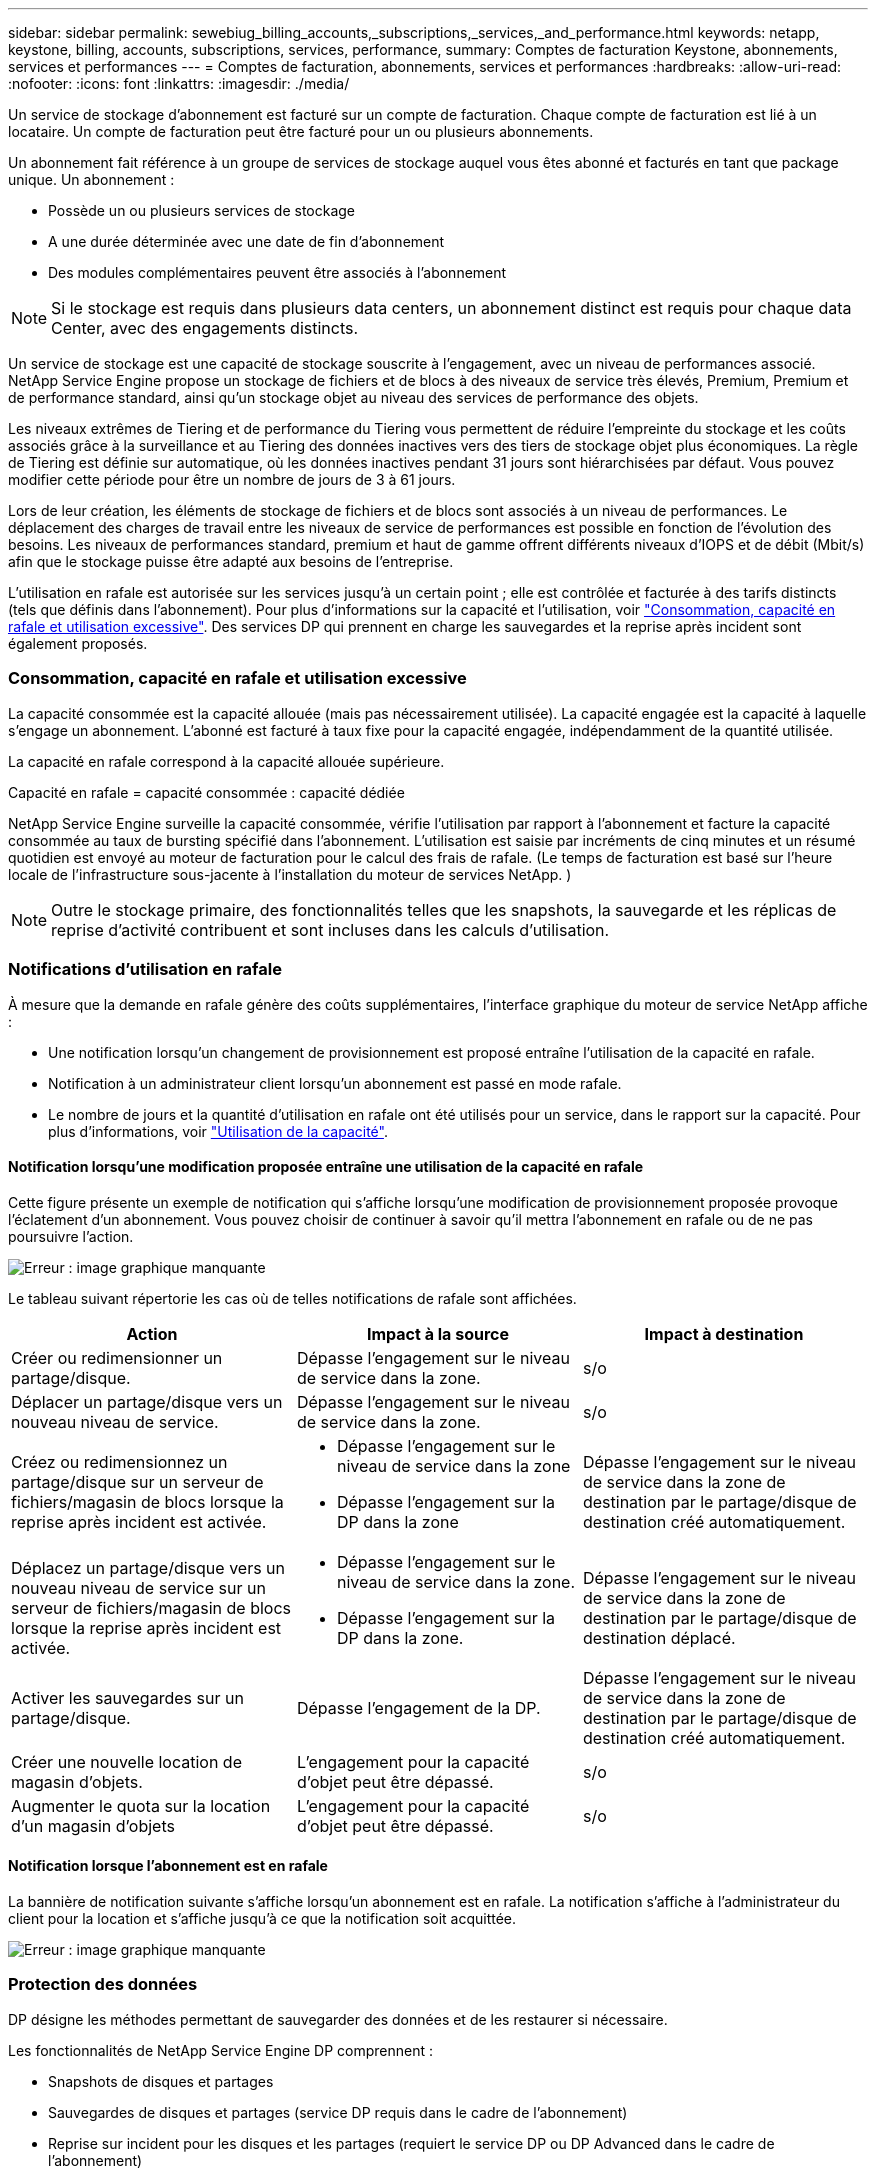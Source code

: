 ---
sidebar: sidebar 
permalink: sewebiug_billing_accounts,_subscriptions,_services,_and_performance.html 
keywords: netapp, keystone, billing, accounts, subscriptions, services, performance, 
summary: Comptes de facturation Keystone, abonnements, services et performances 
---
= Comptes de facturation, abonnements, services et performances
:hardbreaks:
:allow-uri-read: 
:nofooter: 
:icons: font
:linkattrs: 
:imagesdir: ./media/


[role="lead"]
Un service de stockage d'abonnement est facturé sur un compte de facturation. Chaque compte de facturation est lié à un locataire. Un compte de facturation peut être facturé pour un ou plusieurs abonnements.

Un abonnement fait référence à un groupe de services de stockage auquel vous êtes abonné et facturés en tant que package unique. Un abonnement :

* Possède un ou plusieurs services de stockage
* A une durée déterminée avec une date de fin d'abonnement
* Des modules complémentaires peuvent être associés à l'abonnement



NOTE: Si le stockage est requis dans plusieurs data centers, un abonnement distinct est requis pour chaque data Center, avec des engagements distincts.

Un service de stockage est une capacité de stockage souscrite à l'engagement, avec un niveau de performances associé. NetApp Service Engine propose un stockage de fichiers et de blocs à des niveaux de service très élevés, Premium, Premium et de performance standard, ainsi qu'un stockage objet au niveau des services de performance des objets.

Les niveaux extrêmes de Tiering et de performance du Tiering vous permettent de réduire l'empreinte du stockage et les coûts associés grâce à la surveillance et au Tiering des données inactives vers des tiers de stockage objet plus économiques. La règle de Tiering est définie sur automatique, où les données inactives pendant 31 jours sont hiérarchisées par défaut. Vous pouvez modifier cette période pour être un nombre de jours de 3 à 61 jours.

Lors de leur création, les éléments de stockage de fichiers et de blocs sont associés à un niveau de performances. Le déplacement des charges de travail entre les niveaux de service de performances est possible en fonction de l'évolution des besoins. Les niveaux de performances standard, premium et haut de gamme offrent différents niveaux d'IOPS et de débit (Mbit/s) afin que le stockage puisse être adapté aux besoins de l'entreprise.

L'utilisation en rafale est autorisée sur les services jusqu'à un certain point ; elle est contrôlée et facturée à des tarifs distincts (tels que définis dans l'abonnement). Pour plus d'informations sur la capacité et l'utilisation, voir link:sewebiug_billing_accounts,_subscriptions,_services,_and_performance.html#committed,-consumed,-and-burst-capacity,-and-excess-usage["Consommation, capacité en rafale et utilisation excessive"]. Des services DP qui prennent en charge les sauvegardes et la reprise après incident sont également proposés.



=== Consommation, capacité en rafale et utilisation excessive

La capacité consommée est la capacité allouée (mais pas nécessairement utilisée). La capacité engagée est la capacité à laquelle s'engage un abonnement. L'abonné est facturé à taux fixe pour la capacité engagée, indépendamment de la quantité utilisée.

La capacité en rafale correspond à la capacité allouée supérieure.

Capacité en rafale = capacité consommée : capacité dédiée

NetApp Service Engine surveille la capacité consommée, vérifie l'utilisation par rapport à l'abonnement et facture la capacité consommée au taux de bursting spécifié dans l'abonnement. L'utilisation est saisie par incréments de cinq minutes et un résumé quotidien est envoyé au moteur de facturation pour le calcul des frais de rafale. (Le temps de facturation est basé sur l'heure locale de l'infrastructure sous-jacente à l'installation du moteur de services NetApp. )


NOTE: Outre le stockage primaire, des fonctionnalités telles que les snapshots, la sauvegarde et les réplicas de reprise d'activité contribuent et sont incluses dans les calculs d'utilisation.



=== Notifications d'utilisation en rafale

À mesure que la demande en rafale génère des coûts supplémentaires, l'interface graphique du moteur de service NetApp affiche :

* Une notification lorsqu'un changement de provisionnement est proposé entraîne l'utilisation de la capacité en rafale.
* Notification à un administrateur client lorsqu'un abonnement est passé en mode rafale.
* Le nombre de jours et la quantité d'utilisation en rafale ont été utilisés pour un service, dans le rapport sur la capacité. Pour plus d'informations, voir link:sewebiug_working_with_reports.html#capacity-usage["Utilisation de la capacité"].




==== Notification lorsqu'une modification proposée entraîne une utilisation de la capacité en rafale

Cette figure présente un exemple de notification qui s'affiche lorsqu'une modification de provisionnement proposée provoque l'éclatement d'un abonnement. Vous pouvez choisir de continuer à savoir qu'il mettra l'abonnement en rafale ou de ne pas poursuivre l'action.

image:sewebiug_image2.png["Erreur : image graphique manquante"]

Le tableau suivant répertorie les cas où de telles notifications de rafale sont affichées.

|===
| Action | Impact à la source | Impact à destination 


| Créer ou redimensionner un partage/disque. | Dépasse l'engagement sur le niveau de service dans la zone. | s/o 


| Déplacer un partage/disque vers un nouveau niveau de service. | Dépasse l'engagement sur le niveau de service dans la zone. | s/o 


| Créez ou redimensionnez un partage/disque sur un serveur de fichiers/magasin de blocs lorsque la reprise après incident est activée.  a| 
* Dépasse l'engagement sur le niveau de service dans la zone
* Dépasse l'engagement sur la DP dans la zone

| Dépasse l'engagement sur le niveau de service dans la zone de destination par le partage/disque de destination créé automatiquement. 


| Déplacez un partage/disque vers un nouveau niveau de service sur un serveur de fichiers/magasin de blocs lorsque la reprise après incident est activée.  a| 
* Dépasse l'engagement sur le niveau de service dans la zone.
* Dépasse l'engagement sur la DP dans la zone.

| Dépasse l'engagement sur le niveau de service dans la zone de destination par le partage/disque de destination déplacé. 


| Activer les sauvegardes sur un partage/disque. | Dépasse l'engagement de la DP. | Dépasse l'engagement sur le niveau de service dans la zone de destination par le partage/disque de destination créé automatiquement. 


| Créer une nouvelle location de magasin d'objets. | L'engagement pour la capacité d'objet peut être dépassé. | s/o 


| Augmenter le quota sur la location d'un magasin d'objets | L'engagement pour la capacité d'objet peut être dépassé. | s/o 
|===


==== Notification lorsque l'abonnement est en rafale

La bannière de notification suivante s'affiche lorsqu'un abonnement est en rafale. La notification s'affiche à l'administrateur du client pour la location et s'affiche jusqu'à ce que la notification soit acquittée.

image:sewebiug_image3.png["Erreur : image graphique manquante"]



=== Protection des données

DP désigne les méthodes permettant de sauvegarder des données et de les restaurer si nécessaire.

Les fonctionnalités de NetApp Service Engine DP comprennent :

* Snapshots de disques et partages
* Sauvegardes de disques et partages (service DP requis dans le cadre de l'abonnement)
* Reprise sur incident pour les disques et les partages (requiert le service DP ou DP Advanced dans le cadre de l'abonnement)




==== Snapshots

Les snapshots sont des copies de données à un point dans le temps. Les snapshots peuvent être clonés pour former un nouveau disque ou partagés avec des fonctionnalités identiques ou similaires.

Les snapshots peuvent être créés de manière ponctuelle ou automatiquement selon un planning, tel que défini dans une stratégie de snapshot. La règle Snapshot détermine quand les snapshots sont capturés et la durée de leur conservation.


NOTE: Les snapshots contribuent à la capacité consommée d'un service.



==== Sauvegardes

La sauvegarde consiste à créer une copie d'un élément, à le répliquer et à stocker la copie dans une zone autre que la zone d'origine, où le protocole respectif est activé (en cas de stockage en mode bloc uniquement) et non MetroCluster est activé. NetApp Service Engine propose des sauvegardes sur le stockage bloc et fichier (un service DP est requis dans l'abonnement). Les sauvegardes des partages/disques sont stockées dans la zone de sauvegarde sur le niveau de performance le plus économique (standard) à l'abonnement.

Les sauvegardes peuvent être configurées au moment de la création d'un nouveau partage/disque ou ultérieurement ajoutées à un partage/disque existant.

*Notes:*

* Les sauvegardes se produisent à un temps fixe, environ 0:00 UTC.
* Les sauvegardes sont effectuées comme défini par le jeu de règles de sauvegarde pour le partage/disque. La règle de sauvegarde détermine :
+
** Si les sauvegardes sont activées
** Zone à laquelle les sauvegardes sont répliquées ; zone de sauvegarde correspond à toute zone du moteur de services NetApp autre que la zone dans laquelle le partage ou le disque d'origine réside, dont le protocole respectif est activé (dans le cas du stockage en mode bloc uniquement) et non MetroCluster est activé. Une fois définie, la zone de sauvegarde ne peut pas être modifiée.
** Le nombre de sauvegardes à conserver (conservation) de chaque intervalle (quotidien, hebdomadaire ou mensuel).
+
Les sauvegardes planifiées sont régulièrement effectuées et ne peuvent pas être supprimées, mais elles seront retirées conformément à la stratégie de conservation.



* La réplication des sauvegardes est effectuée tous les jours.
* Les sauvegardes de disques ou de partages ne peuvent pas être configurées dans une instance NetApp Service Engine qui ne contient qu'une seule zone.
* La suppression d'un partage ou d'un disque principal supprimera toutes les sauvegardes associées.
* Les sauvegardes contribuent à la capacité totale consommée. En outre, les sauvegardes peuvent être coûteuses au tarif de l'abonnement DP. Voir aussi link:sewebiug_billing_accounts,_subscriptions,_services,_and_performance.html#data-protection,-consumed-capacity,-and-charges["Protection des données, capacité consommée et frais"].
* Restaurer à partir de la sauvegarde : demande de service pour restaurer un partage ou un disque à partir de la sauvegarde.




=== Reprise après incident

La reprise après incident consiste à restaurer la normale des opérations en cas d'incident.

NetApp Service Engine prend en charge deux formes de reprise après incident : asynchrone et synchrone.


NOTE: La prise en charge de la reprise après incident dépend de l'infrastructure prise en charge par l'instance du moteur de service NetApp.



==== Reprise après incident—asynchrone

NetApp Service Engine prend en charge la reprise après incident asynchrone en vous permettant d'atteindre les objectifs suivants :

* Réplication asynchrone de volumes primaires vers une zone de reprise d'activité
* Basculement/retour arrière (disponible uniquement sur demande de service)


La reprise après incident asynchrone est disponible pour le stockage de fichiers et blocs et requiert un service DP dans l'abonnement.

La zone de reprise sur incident doit être une zone au sein du moteur de services NetApp différente de la zone dans laquelle le volume primaire est créé et ne doit pas être un partenaire MetroCluster si la zone source est activée par MetroCluster. Les répliques de reprise après incident des partages/disques sont stockées dans la zone de reprise après incident au même niveau de performance que le partage/disque d'origine.

L'activation de la réplication asynchrone de reprise après incident pour un volume primaire nécessite :

* Configuration du serveur de fichiers ou du magasin en blocs sur lequel réside le volume pour prendre en charge la reprise après incident.
* Activation ou désactivation de la réplication de reprise après incident du partage de fichiers ou du disque. Par défaut, les partages et les disques sont activés pour la réplication de reprise après incident, si la reprise après incident est configurée.




===== Configurez un serveur de fichiers ou un magasin en blocs pour prendre en charge la reprise après incident asynchrone

Activez la reprise après incident asynchrone sur un serveur de fichiers ou un magasin bloc au moment de la création ou ultérieurement. Une fois activée, la reprise après incident ne peut pas être désactivée et la zone de reprise après incident ne peut pas être modifiée. La planification de la reprise sur incident spécifie la fréquence à laquelle les données sont répliquées vers le site de reprise sur incident (toutes les heures, toutes les heures ou tous les jours).



===== Reprise après incident asynchrone sur le partage de fichiers ou le disque

Un partage de fichiers ou un disque ne peut être configuré que pour la réplication asynchrone de reprise après incident si le serveur de fichiers parent ou le magasin de blocs est d'abord configuré pour la reprise après incident asynchrone. Par défaut, si la réplication est activée dans le parent, la réplication est activée dans les partages de fichiers ou les disques que le parent héberge. Vous pouvez exclure la réplication d'un partage ou d'un disque particulier en désactivant la reprise après sinistre sur ce partage/disque. Il est possible de basculer entre l'activation et la désactivation de la réplication sur ces partages/disques.

*Notes:*

* La suppression d'un serveur de fichiers principal ou d'un stockage en blocs entraîne la suppression de toutes les copies répliquées de reprise après incident.
* Une seule zone de reprise après sinistre peut être configurée par serveur de fichiers ou magasin de blocs.
* Les copies de reprise après incident contribuent à la capacité totale consommée. En outre, la reprise après incident coûte cher au tarif d'abonnement à la reprise après incident. Voir aussi link:sewebiug_billing_accounts,_subscriptions,_services,_and_performance.html#data-protection,-consumed-capacity,-and-charges["Protection des données, capacité consommée et frais"].




==== Reprise après incident synchrone

MetroCluster est une fonctionnalité DP qui réplique de manière synchrone les données et la configuration entre deux zones distinctes qui résident dans des emplacements distincts ou dans des domaines de défaillance. En cas d'incident sur un site, un administrateur peut permettre l'accès aux données à partir du site survivant.

Les sites gérés par le moteur de services NetApp configurés avec MetroCluster peuvent prendre en charge la reprise après incident synchrone pour le stockage en mode bloc et fichier de la manière suivante.

* Les zones peuvent être configurées pour prendre en charge la reprise après incident synchrone.
* Les disques/partages créés dans ces zones répliquent de manière synchrone leurs données sur la zone de reprise après incident.


*Notes:*

* La reprise d'activité synchrone génère des coûts à un taux d'abonnement à la reprise après incident synchrone. Voir aussi link:sewebiug_billing_accounts,_subscriptions,_services,_and_performance.html#data-protection,-consumed-capacity,-and-charges["Protection des données, capacité consommée et frais"].




=== La protection des données, la capacité consommée et les frais

Les chiffres de cette section décrivent le calcul des frais DP.



==== Reprise après incident



===== Reprise après incident asynchrone

Dans le cas de la reprise après incident asynchrone, l'utilisation et le coût sont constitués des frais suivants :

* La capacité du volume d'origine est chargée sur le Tier de performance sur lequel elle réside.
* Copie de reprise après incident chargée au même niveau de performances au niveau de la destination ou de la zone de reprise après incident (les copies de reprise après incident sont stockées au même niveau).
* Frais de service DP (pour la capacité du volume d'origine).


image:sewebiug_image4.png["Erreur : image graphique manquante"]



===== Reprise sur incident synchrone

Dans le cas de la reprise après incident synchrone, l'utilisation et le coût sont constitués des frais suivants :

image:sewebiug_image5.png["Erreur : image graphique manquante"]



==== Sauvegarde

En sauvegarde, l'utilisation et le coût sont constitués des frais suivants :

* La capacité du volume d'origine est chargée sur le Tier de performance sur lequel elle réside.
* Les volumes de sauvegarde sont facturés au niveau de performance le plus bas disponible (les copies de sauvegarde sont stockées dans le Tier le plus économique possible).
* Frais de service DP (pour la capacité du volume d'origine).


image:sewebiug_image6.png["Erreur : image graphique manquante"]
